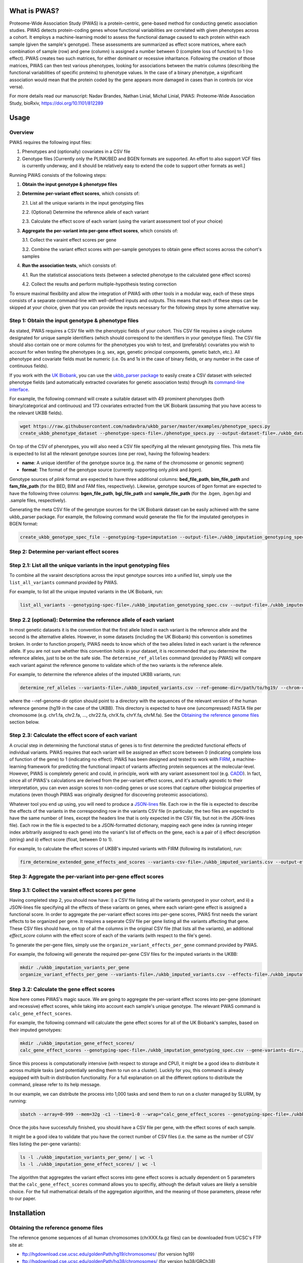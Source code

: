 What is PWAS?
=============

Proteome-Wide Association Study (PWAS) is a protein-centric, gene-based method for conducting genetic association studies. PWAS detects protein-coding genes whose functional variabilities are correlated with given phenotypes across a cohort. It employs a machine-learning model to assess the functional damage caused to each protein within each sample (given the sample's genotype). These assessments are summarized as effect score matrices, where each combination of sample (row) and gene (column) is assigned a number between 0 (complete loss of function) to 1 (no effect). PWAS creates two such matrices, for either dominant or recessive inharitance. Following the creation of those matrices, PWAS can then test various phenotypes, looking for associations between the matrix columns (describing the functional variabilities of specific proteins) to phenotype values. In the case of a binary phenotype, a significant association would mean that the protein coded by the gene appears more damaged in cases than in controls (or vice versa).

For more details read our manuscript: Nadav Brandes, Nathan Linial, Michal Linial, PWAS: Proteome-Wide Association Study, bioRxiv, https://doi.org/10.1101/812289


Usage
=====

Overview
--------


PWAS requires the following input files:

1. Phenotypes and (optionally) covariates in a CSV file

2. Genotype files [Currently only the PLINK/BED and BGEN formats are supported. An effort to also support VCF files is currently underway, and it should be relatively easy to extend the code to support other formats as well.]


Running PWAS consists of the following steps:

1. **Obtain the input genotype & phenotype files**

2. **Determine per-variant effect scores**, which consists of:

   2.1. List all the unique variants in the input genotyping files
  
   2.2. (Optional) Determine the reference allele of each variant
  
   2.3. Calculate the effect score of each variant (using the variant assessment tool of your choice)

3. **Aggregate the per-variant into per-gene effect scores**, which consists of:

   3.1. Collect the varaint effect scores per gene
   
   3.2. Combine the variant effect scores with per-sample genotypes to obtain gene effect scores across the cohort's samples

4. **Run the association tests**, which consists of:

   4.1. Run the statistical associations tests (between a selected phenotype to the calculated gene effect scores)
   
   4.2. Collect the results and perform multiple-hypothesis testing correction
   
To ensure maximal flexibility and allow the integration of PWAS with other tools in a modular way, each of these steps consists of a separate command-line with well-defined inputs and outputs. This means that each of these steps can be skipped at your choice, given that you can provide the inputs necessary for the following steps by some alternative way.
   
   
Step 1: Obtain the input genotype & phenotype files
---------------------------------------------------

As stated, PWAS requires a CSV file with the phenotypic fields of your cohort. This CSV file requires a single column designated for unique sample identifiers (which should correspond to the identifiers in your genotype files). The CSV file should also contain one or more columns for the phenotypes you wish to test, and (preferably) covariates you wish to account for when testing the phenotypes (e.g. sex, age, genetic principal components, genetic batch, etc.). All phenotype and covariate fields must be numeric (i.e. 0s and 1s in the case of binary fields, or any number in the case of continuous fields).

If you work with the `UK Biobank <https://www.ukbiobank.ac.uk/>`_, you can use the `ukbb_parser package <https://github.com/nadavbra/ukbb_parser>`_ to easily create a CSV dataset with selected phenotype fields (and automatically extracted covariates for genetic association tests) through its `command-line interface <https://github.com/nadavbra/ukbb_parser#command-line-api>`_.

For example, the following command will create a suitable dataset with 49 prominent phenotypes (both binary/categorical and continuous) and 173 covariates extracted from the UK Biobank (assuming that you have access to the relevant UKBB fields).

.. code-block:: cshell

    wget https://raw.githubusercontent.com/nadavbra/ukbb_parser/master/examples/phenotype_specs.py
    create_ukbb_phenotype_dataset --phenotype-specs-file=./phenotype_specs.py --output-dataset-file=./ukbb_dataset.csv --output-covariates-columns-file=./ukbb_covariate_columns.json

On top of the CSV of phenotypes, you will also need a CSV file specifying all the relevant genotyping files. This meta file is expected to list all the relevant genotype sources (one per row), having the following headers:

* **name**: A unique identifier of the genotype source (e.g. the name of the chromosome or genomic segment)
* **format**: The format of the genotype source (currently supporting only *plink* and *bgen*).

Genotype sources of *plink* format are expected to have three additional columns: **bed_file_path**, **bim_file_path** and **fam_file_path** (for the BED, BIM and FAM files, respectively). Likewise, genotype sources of *bgen* format are expected to have the following three columns: **bgen_file_path**, **bgi_file_path** and **sample_file_path** (for the .bgen, .bgen.bgi and .sample files, respectively).

Generating the meta CSV file of the genotype sources for the UK Biobank dataset can be easily achieved with the same ukbb_parser package. For example, the following command would generate the file for the imputated genotypes in BGEN format:

.. code-block:: cshell

    create_ukbb_genotype_spec_file --genotyping-type=imputation --output-file=./ukbb_imputation_genotyping_spec.csv
    
    
Step 2: Determine per-variant effect scores
-------------------------------------------


Step 2.1: List all the unique variants in the input genotyping files
--------------------------------------------------------------------

To combine all the varaint descriptions across the input genotype sources into a unified list, simply use the ``list_all_variants`` command provided by PWAS.

For example, to list all the unique imputed variants in the UK Biobank, run:

.. code-block:: cshell

    list_all_variants --genotyping-spec-file=./ukbb_imputation_genotyping_spec.csv --output-file=./ukbb_imputed_variants.csv --verbose


Step 2.2 (optional): Determine the reference allele of each variant
-------------------------------------------------------------------

In most genetic datasets it is the convention that the first allele listed in each variant is the reference allele and the second is the alternative alleles. However, in some datasets (including the UK Biobank) this convention is sometimes broken. In order to function properly, PWAS needs to know which of the two alleles listed in each variant is the reference allele. If you are not sure whether this convention holds in your dataset, it is recommended that you determine the reference alleles, just to be on the safe side. The ``determine_ref_alleles`` command (provided by PWAS) will compare each variant against the reference genome to validate which of the two variants is the reference allele.

For example, to determine the reference alleles of the imputed UKBB variants, run:

.. code-block:: cshell

    determine_ref_alleles --variants-file=./ukbb_imputed_variants.csv --ref-genome-dir=/path/to/hg19/ --chrom-col=chromosome --pos-col=position --allele1-col=allele1 --allele2-col=allele2 --override --verbose
    
where the --ref-genome-dir option should point to a directory with the sequences of the relevant version of the human reference genome (hg19 in the case of the UKBB). This directory is expected to have one (uncompressed) FASTA file per chromosome (e.g. chr1.fa, chr2.fa, ..., chr22.fa, chrX.fa, chrY.fa, chrM.fa). See the `Obtaining the reference genome files <#obtaining-the-reference-genome-files>`_ section below.


Step 2.3: Calculate the effect score of each variant
----------------------------------------------------

A crucial step in determining the functional status of genes is to first determine the predicted functional effects of individual variants. PWAS requires that each variant will be assigned an effect score between 0 (indicating complete loss of function of the gene) to 1 (indicating no effect). PWAS has been designed and tested to work with `FIRM <https://github.com/nadavbra/firm>`_, a machine-learning framework for predicting the functional impact of variants affecting protein sequences at the molecular-level. However, PWAS is completely generic and could, in principle, work with any variant assessment tool (e.g. `CADD <https://cadd.gs.washington.edu/>`_). In fact, since all of PWAS's calculations are derived from the per-variant effect scores, and it's actually agnostic to their interpretation, you can even assign scores to non-coding genes or use scores that capture other biological properties of mutations (even though PWAS was originally designed for discovering proteomic associations).

Whatever tool you end up using, you will need to produce a `JSON-lines <http://jsonlines.org/>`_ file. Each row in the file is expected to describe the effects of the variants in the corresponding row in the variants CSV file (in particular, the two files are expected to have the same number of lines, except the headers line that is only expected in the CSV file, but not in the JSON-lines file). Each row in the file is expected to be a JSON-formatted dictionary, mapping each gene index (a running integer index arbitrarily assigned to each gene) into the variant's list of effects on the gene, each is a pair of i) effect description (string) and ii) effect score (float, between 0 to 1).

For example, to calculate the effect scores of UKBB's imputed variants with FIRM (following its installation), run:

.. code-block:: cshell

    firm_determine_extended_gene_effects_and_scores --variants-csv-file=./ukbb_imputed_variants.csv --output-effects-file=./ukbb_imputation_effects.jsonl --genes-dir=./ --ref-genome=GRCh37 --chrom-col=chromosome --pos-col=position --allele1-col=allele1 --allele2-col=allele2 --is-allele1-ref-col=is_allele1_ref
    
    
Step 3: Aggregate the per-variant into per-gene effect scores
-------------------------------------------------------------


Step 3.1: Collect the varaint effect scores per gene
----------------------------------------------------

Having completed step 2, you should now have: i) a CSV file listing all the variants genotyped in your cohort, and ii) a JSON-lines file specifying all the effects of these variants on genes, where each variant-gene effect is assigned a functional score. In order to aggregate the per-variant effect scores into per-gene scores, PWAS first needs the variant effects to be organized per gene. It requires a seperate CSV file per gene listing all the variants affecting that gene. These CSV files should have, on top of all the columns in the original CSV file (that lists all the variants), an additional *effect_score* column with the effect score of each of the variants (with respect to the file's gene).

To generate the per-gene files, simply use the ``organize_variant_effects_per_gene`` command provided by PWAS.

For example, the following will generate the required per-gene CSV files for the imputed variants in the UKBB:

.. code-block:: cshell

    mkdir ./ukbb_imputation_variants_per_gene
    organize_variant_effects_per_gene --variants-file=./ukbb_imputed_variants.csv --effects-file=./ukbb_imputation_effects.jsonl --gene-variants-dir=./ukbb_imputation_variants_per_gene/
    
    
Step 3.2: Calculate the gene effect scores
------------------------------------------

Now here comes PWAS's magic sauce. We are going to aggregate the per-variant effect scores into per-gene (dominant and recessive) effect scores, while taking into account each sample's unique genotype. The relevant PWAS command is ``calc_gene_effect_scores``.

For example, the following command will calculate the gene effect scores for all of the UK Biobank's samples, based on their imputed genotypes:

.. code-block:: cshell

   mkdir ./ukbb_imputation_gene_effect_scores/
   calc_gene_effect_scores --genotyping-spec-file=./ukbb_imputation_genotyping_spec.csv --gene-variants-dir=./ukbb_imputation_variants_per_gene/ --gene-effect-scores-dir=./ukbb_imputation_gene_effect_scores/ --is-allele1-ref-col=is_allele1_ref

Since this process is computationally intensive (with respect to storage and CPU), it might be a good idea to distribute it across multiple tasks (and potentially sending them to run on a cluster). Luckily for you, this command is already equipped with built-in distribution functionality. For a full explanation on all the different options to distribute the command, please refer to its help message. 

In our example, we can distribute the process into 1,000 tasks and send them to run on a cluster managed by SLURM, by running:

.. code-block:: cshell

   sbatch --array=0-999 --mem=32g -c1 --time=1-0 --wrap="calc_gene_effect_scores --genotyping-spec-file=./ukbb_imputation_genotyping_spec.csv --gene-variants-dir=./ukbb_imputation_variants_per_gene/ --gene-effect-scores-dir=./ukbb_imputation_gene_effect_scores/ --is-allele1-ref-col=is_allele1_ref --task-index-env-variable=SLURM_ARRAY_TASK_ID --total-tasks-env-variable=SLURM_ARRAY_TASK_COUNT"
   
Once the jobs have successfully finished, you should have a CSV file per gene, with the effect scores of each sample.

It might be a good idea to validate that you have the correct number of CSV files (i.e. the same as the number of CSV files listing the per-gene variants):

.. code-block:: cshell

   ls -l ./ukbb_imputation_variants_per_gene/ | wc -l
   ls -l ./ukbb_imputation_gene_effect_scores/ | wc -l
   
The algorithm that aggregates the variant effect scores into gene effect scores is actually dependent on 5 parameters that the ``calc_gene_effect_scores`` command allows you to specifiy, although the default values are likely a sensible choice. For the full mathematical details of the aggregation algorithm, and the meaning of those parameters, please refer to our paper.


Installation
============

Obtaining the reference genome files
------------------------------------

The reference genome sequences of all human chromosomes (chrXXX.fa.gz files) can be downloaded from UCSC's FTP site at: 

* ftp://hgdownload.cse.ucsc.edu/goldenPath/hg19/chromosomes/ (for version hg19)
* ftp://hgdownload.cse.ucsc.edu/goldenPath/hg38/chromosomes/ (for version hg38/GRCh38)

The chrXXX.fa.gz files need to be uncompressed to obtain chrXXX.fa files.

IMPORTANT: In version hg19 there's an inconsistency in the reference genome of the M chromosome between UCSC and RegSeq/GENCODE,
so the file chrM.fa has to be taken from RefSeq (NC_012920.1) instead of UCSC, from: https://www.ncbi.nlm.nih.gov/sviewer/viewer.cgi?tool=portal&save=file&log$=seqview&db=nuccore&report=fasta&sort=&id=251831106&from=begin&to=end&maxplex=1. In GRCh38 all downloaded files should remain as they are.





